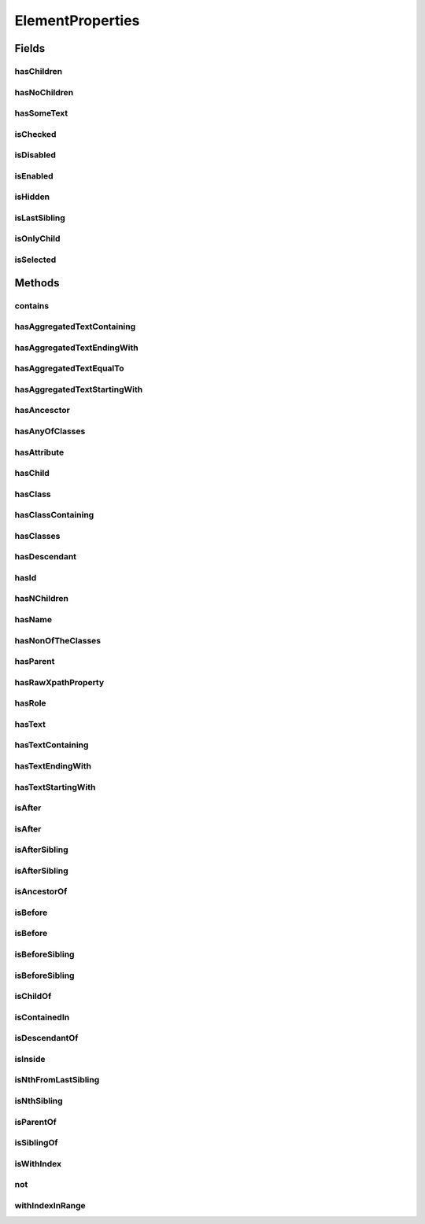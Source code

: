 .. java:import:: java.util Arrays

.. java:import:: java.util Collections

.. java:import:: java.util List

.. java:import:: java.util Optional

.. java:import:: java.util.stream Collectors

ElementProperties
=================

.. java:package:: com.github.loyada.jdollarx
   :noindex:

.. java:type:: public final class ElementProperties

   Various constrains on \ :java:ref:`Path`\  instances, that are used with the methods \ :java:ref:`Path.that`\  and \ :java:ref:`Path.and`\ .

Fields
------
hasChildren
^^^^^^^^^^^

.. java:field:: public static final ElementProperty hasChildren
   :outertype: ElementProperties

   The element has 1 or more children (the opposite from hasNoChildren). Examples where it might be useful: an non-empty list, non-empty table, etc.

hasNoChildren
^^^^^^^^^^^^^

.. java:field:: public static final ElementProperty hasNoChildren
   :outertype: ElementProperties

   The element has no children. Examples where it might be useful: an empty list, empty table, etc.

hasSomeText
^^^^^^^^^^^

.. java:field:: public static ElementProperty hasSomeText
   :outertype: ElementProperties

   Element has non-empty text

isChecked
^^^^^^^^^

.. java:field:: public static final ElementProperty isChecked
   :outertype: ElementProperties

   The element is checked

isDisabled
^^^^^^^^^^

.. java:field:: public static final ElementProperty isDisabled
   :outertype: ElementProperties

   The element is diabled

isEnabled
^^^^^^^^^

.. java:field:: public static final ElementProperty isEnabled
   :outertype: ElementProperties

   The element is enabled

isHidden
^^^^^^^^

.. java:field:: public static ElementProperty isHidden
   :outertype: ElementProperties

   Element that is hidden. This is limited to only examine embeded css style, so it not useful in some cases.

isLastSibling
^^^^^^^^^^^^^

.. java:field:: public static final ElementProperty isLastSibling
   :outertype: ElementProperties

   The element is the last sibling (ie: last child) of its parent.

isOnlyChild
^^^^^^^^^^^

.. java:field:: public static final ElementProperty isOnlyChild
   :outertype: ElementProperties

   The element is the only direct child of its parent. It has no siblings. For example: a table with a single row.

isSelected
^^^^^^^^^^

.. java:field:: public static final ElementProperty isSelected
   :outertype: ElementProperties

   The element is selected

Methods
-------
contains
^^^^^^^^

.. java:method:: public static ElementProperty contains(Path... paths)
   :outertype: ElementProperties

   The given elements in the parameters list are contained in the current element

   :param paths: - a list of elements that are descendants of the current element
   :return: An element property that can be applied with Path::that

hasAggregatedTextContaining
^^^^^^^^^^^^^^^^^^^^^^^^^^^

.. java:method:: public static ElementProperty hasAggregatedTextContaining(String txt)
   :outertype: ElementProperties

   When aggregating all the text under this element, it contains the given substring (ignoring case)

   :param txt: a substring of the aggregated, case insensitive, text inside the element
   :return: An element property that can be applied with Path::that

hasAggregatedTextEndingWith
^^^^^^^^^^^^^^^^^^^^^^^^^^^

.. java:method:: public static ElementProperty hasAggregatedTextEndingWith(String txt)
   :outertype: ElementProperties

   When aggregating all the text under this element, it ends with the given substring (ignoring case)

   :param txt: the suffix of the aggregated, case insensitive, text inside the element
   :return: An element property that can be applied with Path::that

hasAggregatedTextEqualTo
^^^^^^^^^^^^^^^^^^^^^^^^

.. java:method:: public static ElementProperty hasAggregatedTextEqualTo(String txt)
   :outertype: ElementProperties

   When aggregating all the text under this element, it equals to the given parameter (ignoring case)

   :param txt: the aggregated, case insensitive, text inside the element
   :return: An element property that can be applied with Path::that

hasAggregatedTextStartingWith
^^^^^^^^^^^^^^^^^^^^^^^^^^^^^

.. java:method:: public static ElementProperty hasAggregatedTextStartingWith(String txt)
   :outertype: ElementProperties

   When aggregating all the text under this element, it starts with the given substring (ignoring case)

   :param txt: the prefix of the aggregated, case insensitive, text inside the element
   :return: An element property that can be applied with Path::that

hasAncesctor
^^^^^^^^^^^^

.. java:method:: public static ElementProperty hasAncesctor(Path path)
   :outertype: ElementProperties

   Element is inside the given parameter

   :param path: the ancestor of the current element
   :return: An element property that can be applied with Path::that

hasAnyOfClasses
^^^^^^^^^^^^^^^

.. java:method:: public static ElementProperty hasAnyOfClasses(String... cssClasses)
   :outertype: ElementProperties

   Element that has at least one of the classes given

   :param cssClasses: - the class names to match to
   :return: a element property that can be applied with Path::that

hasAttribute
^^^^^^^^^^^^

.. java:method:: public static ElementProperty hasAttribute(String attribute, String value)
   :outertype: ElementProperties

hasChild
^^^^^^^^

.. java:method:: public static ElementProperty hasChild(Path... paths)
   :outertype: ElementProperties

   Element is the parent of the given list of elements

   :param paths: - a list of elements that are children of the current element
   :return: An element property that can be applied with Path::that

hasClass
^^^^^^^^

.. java:method:: public static ElementProperty hasClass(String className)
   :outertype: ElementProperties

   Has the class given in the parameter

   :param className: the class the element has
   :return: An element property that can be applied with Path::that

hasClassContaining
^^^^^^^^^^^^^^^^^^

.. java:method:: public static ElementProperty hasClassContaining(String classSubString)
   :outertype: ElementProperties

   Element that has a class with name that contain the given parameter

   :param classSubString: a string that should be contained in the class
   :return: An element property that can be applied with Path::that

hasClasses
^^^^^^^^^^

.. java:method:: public static ElementProperty hasClasses(String... cssClasses)
   :outertype: ElementProperties

   Element that has all of the given classes

   :param cssClasses: - the class names to match to
   :return: a element property that can be applied with Path::that

hasDescendant
^^^^^^^^^^^^^

.. java:method:: public static ElementProperty hasDescendant(Path... paths)
   :outertype: ElementProperties

   The given elements in the parameters list are contained in the current element

   :param paths: - a list of elements that are descendants of the current element
   :return: An element property that can be applied with Path::that

hasId
^^^^^

.. java:method:: public static ElementProperty hasId(String id)
   :outertype: ElementProperties

   Element has ID equals to the given parameter

   :param id: - the ID to match to
   :return: a element property that can be applied with Path::that

hasNChildren
^^^^^^^^^^^^

.. java:method:: public static ElementPropertyWithNumericalBoundaries hasNChildren(Integer n)
   :outertype: ElementProperties

   The element has n direct children

   :param n: the number of children
   :return: a element property that can be applied with Path::that

hasName
^^^^^^^

.. java:method:: public static ElementProperty hasName(String name)
   :outertype: ElementProperties

   Element with a "name" attribute equal to the given parameter. Useful for input elements.

   :param name: the value of the name property
   :return: a element property that can be applied with Path::that

hasNonOfTheClasses
^^^^^^^^^^^^^^^^^^

.. java:method:: public static ElementProperty hasNonOfTheClasses(String... cssClasses)
   :outertype: ElementProperties

   Element that has none of the given classes

   :param cssClasses: - a list of class names, none of which is present in element
   :return: An element property that can be applied with Path::that

hasParent
^^^^^^^^^

.. java:method:: public static ElementProperty hasParent(Path path)
   :outertype: ElementProperties

   Element is direct child of the element matched by the given parameter

   :param path: - the parent of the current element
   :return: An element property that can be applied with Path::that

hasRawXpathProperty
^^^^^^^^^^^^^^^^^^^

.. java:method:: public static ElementProperty hasRawXpathProperty(String rawXpathProps, String rawExplanation)
   :outertype: ElementProperties

   Custom property that allows to state the raw expath of a property, and give a string description of it. Example:

   .. parsed-literal::

      Path el = span.that(hasRawXpathProperty("string(.)='x'", "is awesome"), isOnlyChild);
       assertThat(el.getXPath().get(), equalTo("span[string(.)='x'][count(preceding-sibling::*)=0" +
                                                     "and count(following-sibling::*)=0]"));
       assertThat(el.toString(), is(equalTo("span, that is awesome, and is only child")));

   :param rawXpathProps: - the xpath property condition string. Will be wrapped with [] in the xpath
   :param rawExplanation: - a textual readable description of this property
   :return: a element property that can be applied with Path::that

hasRole
^^^^^^^

.. java:method:: public static ElementProperty hasRole(String role)
   :outertype: ElementProperties

   Element with a "role" attribute equal to the given role.

   :param role: the value of the role property
   :return: a element property that can be applied with Path::that

hasText
^^^^^^^

.. java:method:: public static ElementProperty hasText(String txt)
   :outertype: ElementProperties

   Element has text equals to the given string parameter, ignoring case.

   :param txt: - the text to match to
   :return: a element property that can be applied with Path::that

hasTextContaining
^^^^^^^^^^^^^^^^^

.. java:method:: public static ElementProperty hasTextContaining(String txt)
   :outertype: ElementProperties

   The text in the element contains the given parameter, ignoring case

   :param txt: - the substring to match to
   :return: An element property that can be applied with Path::that

hasTextEndingWith
^^^^^^^^^^^^^^^^^

.. java:method:: public static ElementProperty hasTextEndingWith(String txt)
   :outertype: ElementProperties

   Element has text that ends with the given parameter

   :param txt: - the text to match to
   :return: a element property that can be applied with Path::that

hasTextStartingWith
^^^^^^^^^^^^^^^^^^^

.. java:method:: public static ElementProperty hasTextStartingWith(String txt)
   :outertype: ElementProperties

   Element has text that starts with the given parameter

   :param txt: - the text to match to
   :return: a element property that can be applied with Path::that

isAfter
^^^^^^^

.. java:method:: public static ElementProperty isAfter(Path... paths)
   :outertype: ElementProperties

   Element appears after all the given parameters in the document

   :param paths: - elements that precede the current element
   :return: An element property that can be applied with Path::that

isAfter
^^^^^^^

.. java:method:: public static ElementProperty isAfter(NPath nPath)
   :outertype: ElementProperties

   Element is after at-least/at-most/exactly the given number of the given element. Example use: import static com.github.loyada.jdollarx.atLeast; input.that(isAfter(atLeast(2).occurrencesOf(div)));

   :param nPath: - at-least/at-most/exactly the given number of the given element
   :return: An element property that can be applied with Path::that

isAfterSibling
^^^^^^^^^^^^^^

.. java:method:: public static ElementProperty isAfterSibling(Path... paths)
   :outertype: ElementProperties

   Element is a sibling of all the elements defined by the given paths, AND is after all those siblings

   :param paths: a list of paths referring to elements
   :return: An element property that can be applied with Path::that

isAfterSibling
^^^^^^^^^^^^^^

.. java:method:: public static ElementProperty isAfterSibling(NPath nPath)
   :outertype: ElementProperties

   Element is a sibling of the at-least/at-most/exactly n elements given, and appears after them. Example:

   .. parsed-literal::

      Path el = element.that(isAfterSibling(exactly(2).occurrencesOf(div)));
      assertThat(el.toString(), is(equalTo("any element, that is after 2 siblings of type: div")));

   :param nPath: a count of elements that are siblings appearing before current elements.
   :return: An element property that can be applied with Path::that

isAncestorOf
^^^^^^^^^^^^

.. java:method:: public static ElementProperty isAncestorOf(Path... paths)
   :outertype: ElementProperties

   The given elements in the parameters list are contained in the current element

   :param paths: - a list of elements that are descendants of the current element
   :return: An element property that can be applied with Path::that

isBefore
^^^^^^^^

.. java:method:: public static ElementProperty isBefore(Path... paths)
   :outertype: ElementProperties

   Element is before all the elements given in the parameters

   :param paths: - all the elements that appear after the current element
   :return: An element property that can be applied with Path::that

isBefore
^^^^^^^^

.. java:method:: public static ElementProperty isBefore(NPath nPath)
   :outertype: ElementProperties

   Element is before at-least/at-most/exactly the given number of the given element. Example use:

   .. parsed-literal::

      import static com.github.loyada.jdollarx.isBefore;
      input.that(isBefore(atLeast(2).occurrencesOf(div)));

   :param nPath: - at-least/at-most/exactly the given number of the given element
   :return: An element property that can be applied with Path::that

isBeforeSibling
^^^^^^^^^^^^^^^

.. java:method:: public static ElementProperty isBeforeSibling(Path... paths)
   :outertype: ElementProperties

   Element is a sibling of all the elements defined by the given paths, AND is before all those siblings

   :param paths: a list of paths referring to elements
   :return: An element property that can be applied with Path::that

isBeforeSibling
^^^^^^^^^^^^^^^

.. java:method:: public static ElementProperty isBeforeSibling(NPath nPath)
   :outertype: ElementProperties

   Element is a sibling of the at-least/at-most/exactly n elements given, and appears before them. Example:

   .. parsed-literal::

      Path el = element.that(isBeforeSibling(exactly(2).occurrencesOf(div)));
      assertThat(el.toString(), is(equalTo("any element, that is before 2 siblings of type: div")));

   :param nPath: a count of elements that are siblings appearing after current elements.
   :return: An element property that can be applied with Path::that

isChildOf
^^^^^^^^^

.. java:method:: public static ElementProperty isChildOf(Path path)
   :outertype: ElementProperties

   Element is direct child of the element matched by the given parameter

   :param path: - the parent of the current element
   :return: An element property that can be applied with Path::that

isContainedIn
^^^^^^^^^^^^^

.. java:method:: public static ElementProperty isContainedIn(Path path)
   :outertype: ElementProperties

isDescendantOf
^^^^^^^^^^^^^^

.. java:method:: public static ElementProperty isDescendantOf(Path path)
   :outertype: ElementProperties

   Element is inside the given parameter

   :param path: the ancestor of the current element
   :return: An element property that can be applied with Path::that

isInside
^^^^^^^^

.. java:method:: public static ElementProperty isInside(Path path)
   :outertype: ElementProperties

   Element is inside the given parameter

   :param path: the ancestor of the current element
   :return: An element property that can be applied with Path::that

isNthFromLastSibling
^^^^^^^^^^^^^^^^^^^^

.. java:method:: public static ElementProperty isNthFromLastSibling(Integer reverseIndex)
   :outertype: ElementProperties

   The element is the nth-from-last sibling. Example usage: find the element before the last one in a list.

   :param reverseIndex: - the place from last, starting at 0 for the last sibling.
   :return: a element property that can be applied with Path::that

isNthSibling
^^^^^^^^^^^^

.. java:method:: public static ElementProperty isNthSibling(Integer index)
   :outertype: ElementProperties

   The element is the nth sibling. Example usage: find the 4th element in a list.

   :param index: - starting at 0 for the first one
   :return: a element property that can be applied with Path::that

isParentOf
^^^^^^^^^^

.. java:method:: public static ElementProperty isParentOf(Path... paths)
   :outertype: ElementProperties

   Element is the parent of the given list of elements

   :param paths: - a list of elements that are children of the current element
   :return: An element property that can be applied with Path::that

isSiblingOf
^^^^^^^^^^^

.. java:method:: public static ElementProperty isSiblingOf(Path... paths)
   :outertype: ElementProperties

   Element is a sibling of all the elements defined by the given paths

   :param paths: a list of paths referring to elements
   :return: An element property that can be applied with Path::that

isWithIndex
^^^^^^^^^^^

.. java:method:: public static ElementProperty isWithIndex(Integer index)
   :outertype: ElementProperties

   Element that is the nth sibling of its parent

   :param index: - the index of the element among its sibling, starting with 0
   :return: An element property that can be applied with Path::that

not
^^^

.. java:method:: public static ElementProperty not(ElementProperty prop)
   :outertype: ElementProperties

   Element does NOT have the given property.

   :param prop: - the property which the element must not have
   :return: An element property that can be applied with Path::that

withIndexInRange
^^^^^^^^^^^^^^^^

.. java:method:: public static ElementProperty withIndexInRange(int first, int last)
   :outertype: ElementProperties

   The index among its siblings is between first and last parameters. For example: taking a row from a table, which we know is between row number 2 and 4.

   :param first: - lower index (inclusive, starting at 0)
   :param last: - upper index (inclusive, starting at 0)
   :return: a element property that can be applied with Path::that

